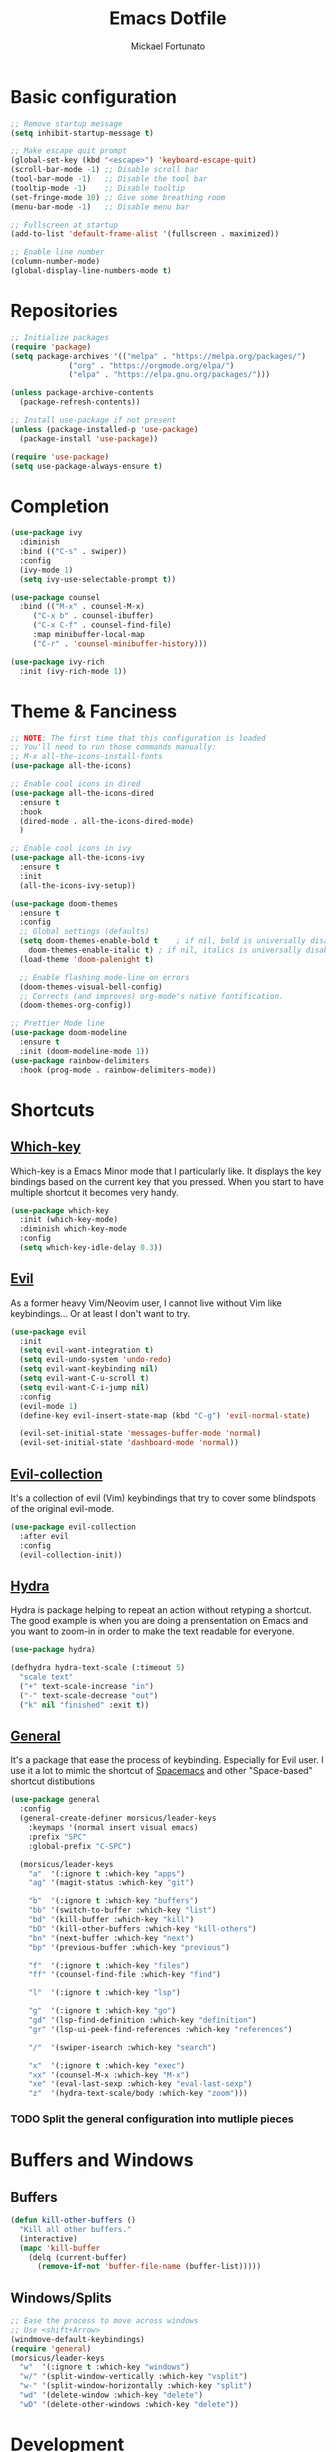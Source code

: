 #+TITLE: Emacs Dotfile
#+AUTHOR: Mickael Fortunato
#+EMAIL: morsi.morsicus@gmail.com
#+OPTIONS: num:nil
* Basic configuration
#+BEGIN_SRC emacs-lisp
  ;; Remove startup message
  (setq inhibit-startup-message t)

  ;; Make escape quit prompt
  (global-set-key (kbd "<escape>") 'keyboard-escape-quit)
  (scroll-bar-mode -1) ;; Disable scroll bar
  (tool-bar-mode -1)   ;; Disable the tool bar
  (tooltip-mode -1)    ;; Disable tooltip
  (set-fringe-mode 10) ;; Give some breathing room
  (menu-bar-mode -1)   ;; Disable menu bar

  ;; Fullscreen at startup
  (add-to-list 'default-frame-alist '(fullscreen . maximized))

  ;; Enable line number
  (column-number-mode)
  (global-display-line-numbers-mode t)
#+END_SRC
* Repositories
#+BEGIN_SRC emacs-lisp
  ;; Initialize packages
  (require 'package)
  (setq package-archives '(("melpa" . "https://melpa.org/packages/")
			   ("org" . "https://orgmode.org/elpa/")
			   ("elpa" . "https://elpa.gnu.org/packages/")))

  (unless package-archive-contents
    (package-refresh-contents))

  ;; Install use-package if not present
  (unless (package-installed-p 'use-package)
    (package-install 'use-package))

  (require 'use-package)
  (setq use-package-always-ensure t)
#+END_SRC
* Completion
#+BEGIN_SRC emacs-lisp
  (use-package ivy
    :diminish
    :bind (("C-s" . swiper))
    :config
    (ivy-mode 1)
    (setq ivy-use-selectable-prompt t))

  (use-package counsel
    :bind (("M-x" . counsel-M-x)
	   ("C-x b" . counsel-ibuffer)
	   ("C-x C-f" . counsel-find-file)
	   :map minibuffer-local-map
	   ("C-r" . 'counsel-minibuffer-history)))

  (use-package ivy-rich
    :init (ivy-rich-mode 1))
#+END_SRC

* Theme & Fanciness
#+BEGIN_SRC emacs-lisp
  ;; NOTE: The first time that this configuration is loaded
  ;; You'll need to run those commands manually:
  ;; M-x all-the-icons-install-fonts
  (use-package all-the-icons)

  ;; Enable cool icons in dired
  (use-package all-the-icons-dired
    :ensure t
    :hook
    (dired-mode . all-the-icons-dired-mode)
    )

  ;; Enable cool icons in ivy
  (use-package all-the-icons-ivy
    :ensure t
    :init
    (all-the-icons-ivy-setup))

  (use-package doom-themes
    :ensure t
    :config
    ;; Global settings (defaults)
    (setq doom-themes-enable-bold t    ; if nil, bold is universally disabled
	  doom-themes-enable-italic t) ; if nil, italics is universally disabled
    (load-theme 'doom-palenight t)

    ;; Enable flashing mode-line on errors
    (doom-themes-visual-bell-config)
    ;; Corrects (and improves) org-mode's native fontification.
    (doom-themes-org-config))

  ;; Prettier Mode line
  (use-package doom-modeline
    :ensure t
    :init (doom-modeline-mode 1))
  (use-package rainbow-delimiters
    :hook (prog-mode . rainbow-delimiters-mode))
#+END_SRC
* Shortcuts
** [[https://github.com/justbur/emacs-which-key][Which-key]]
Which-key is a Emacs Minor mode that I particularly like. It displays the key bindings based on the current key that you pressed.
When you start to have multiple shortcut it becomes very handy.
#+BEGIN_SRC emacs-lisp
  (use-package which-key
    :init (which-key-mode)
    :diminish which-key-mode
    :config
    (setq which-key-idle-delay 0.3))
#+END_SRC
** [[https://github.com/emacs-evil/evil][Evil]]
As a former heavy Vim/Neovim user, I cannot live without Vim like keybindings... Or at least I don't want to try.
#+BEGIN_SRC emacs-lisp
  (use-package evil
    :init
    (setq evil-want-integration t)
    (setq evil-undo-system 'undo-redo)
    (setq evil-want-keybinding nil)
    (setq evil-want-C-u-scroll t)
    (setq evil-want-C-i-jump nil)
    :config
    (evil-mode 1)
    (define-key evil-insert-state-map (kbd "C-g") 'evil-normal-state)

    (evil-set-initial-state 'messages-buffer-mode 'normal)
    (evil-set-initial-state 'dashboard-mode 'normal))
#+END_SRC
** [[https://github.com/emacs-evil/evil][Evil-collection]]
It's a collection of evil (Vim) keybindings that try to cover some blindspots of the original evil-mode.
#+BEGIN_SRC emacs-lisp
  (use-package evil-collection
    :after evil
    :config
    (evil-collection-init))
#+END_SRC
** [[https://github.com/abo-abo/hydra][Hydra]]
Hydra is package helping to repeat an action without retyping a shortcut.
The good example is when you are doing a prensentation on Emacs and you want to zoom-in in order to make the text readable for everyone.
#+BEGIN_SRC emacs-lisp
  (use-package hydra)

  (defhydra hydra-text-scale (:timeout 5)
    "scale text"
    ("+" text-scale-increase "in")
    ("-" text-scale-decrease "out")
    ("k" nil "finished" :exit t))
#+END_SRC
** [[https://github.com/noctuid/general.el][General]]
It's a package that ease the process of keybinding. Especially for Evil user.
I use it a lot to mimic the shortcut of [[https://github.com/syl20bnr/spacemacs][Spacemacs]] and other "Space-based" shortcut distibutions
#+BEGIN_SRC emacs-lisp
  (use-package general
    :config
    (general-create-definer morsicus/leader-keys
      :keymaps '(normal insert visual emacs)
      :prefix "SPC"
      :global-prefix "C-SPC")

    (morsicus/leader-keys
      "a"  '(:ignore t :which-key "apps")
      "ag" '(magit-status :which-key "git")

      "b"  '(:ignore t :which-key "buffers")
      "bb" '(switch-to-buffer :which-key "list")
      "bd" '(kill-buffer :which-key "kill")
      "bD" '(kill-other-buffers :which-key "kill-others")
      "bn" '(next-buffer :which-key "next")
      "bp" '(previous-buffer :which-key "previous")

      "f"  '(:ignore t :which-key "files")
      "ff" '(counsel-find-file :which-key "find")

      "l"  '(:ignore t :which-key "lsp")

      "g"  '(:ignore t :which-key "go")
      "gd" '(lsp-find-definition :which-key "definition")
      "gr" '(lsp-ui-peek-find-references :which-key "references")

      "/"  '(swiper-isearch :which-key "search")

      "x"  '(:ignore t :which-key "exec")
      "xx" '(counsel-M-x :which-key "M-x")
      "xe" '(eval-last-sexp :which-key "eval-last-sexp")
      "z"  '(hydra-text-scale/body :which-key "zoom")))
#+END_SRC
*** TODO Split the general configuration into mutliple pieces
* Buffers and Windows
** Buffers
#+BEGIN_SRC emacs-lisp
  (defun kill-other-buffers ()
    "Kill all other buffers."
    (interactive)
    (mapc 'kill-buffer 
	  (delq (current-buffer) 
		(remove-if-not 'buffer-file-name (buffer-list)))))
#+END_SRC
** Windows/Splits
#+BEGIN_SRC emacs-lisp
  ;; Ease the process to move across windows
  ;; Use <shift+Arrow>
  (windmove-default-keybindings)
  (require 'general)
  (morsicus/leader-keys
    "w"  '(:ignore t :which-key "windows")
    "w/" '(split-window-vertically :which-key "vsplit")
    "w-" '(split-window-horizontally :which-key "split")
    "wd" '(delete-window :which-key "delete")
    "wD" '(delete-other-windows :which-key "delete"))
#+END_SRC
* Development
** Basis
#+BEGIN_SRC emacs-lisp
  ;; Magit
  (use-package magit)
#+END_SRC
** LSP
#+BEGIN_SRC emacs-lisp
  (use-package lsp-mode
    :commands (lsp lsp-deferred)
    :hook ((python-mode go-mode) . lsp-deferred)
    :demand t
    :init
    (setq lsp-keymap-prefix "C-c l")
    :config
    (setq lsp-auto-configure t)
    (lsp-enable-which-key-integration t))

  (use-package lsp-ui
    :config
    (setq lsp-ui-flycheck-enable t)
    (add-to-list 'lsp-ui-doc-frame-parameters '(no-accept-focus . t))
    (define-key lsp-ui-mode-map [remap xref-find-definitions] #'lsp-ui-peek-find-definitions)
    (define-key lsp-ui-mode-map [remap xref-find-references] #'lsp-ui-peek-find-references))

  (use-package lsp-ivy)

  ;; Autocompletion
  (use-package company
    :after lsp-mode
    :hook (lsp-mode . company-mode)
    :bind (:map company-active-map
		("<tab>" . company-complete-selection))
    (:map lsp-mode-map
	  ("<tab>" . company-indent-or-complete-common))
    :custom
    (company-minimum-prefix-length 1)
    (company-idle-delay 0.0))

  (use-package company-box
    :hook (company-mode . company-box-mode))

  ;; Java
  (use-package lsp-java
    :config (add-hook 'java-mode-hook 'lsp))

  (use-package go-mode
    :config (add-hook 'go-mode-hook 'lsp-deferred))

  (use-package terraform-mode
    :config (add-hook 'terraform-mode-hook 'lsp-deferred))
#+END_SRC
* Org-Mode and Note Taking
** org-roam
#+BEGIN_SRC emacs-lisp
  (use-package org-roam
    :ensure t
    :custom
    (org-roam-directory "~/Documents/Org/Roam")
    :general
    (morsicus/leader-keys
      "o"  '(:ignore t :which-key "org")
      "oa" '(org-roam-alias-add :which-key "roam-alias")
      "od" '(morsicus/hydra-org-roam-capture-daily/body :which-key "capture-daily")
      "oj" '(morsicus/hydra-org-roam-journal/body :which-key "roam-journal")
      "oc" '(org-roam-capture :which-key "capture")
      "oo" '(org-open-at-point :which-key "open")
      "ol" '(org-roam-buffer-toggle :which-key "roam-list")
      "of" '(org-roam-node-find :which-key "roam-find")
      "oi" '(morsicus/org-roam-node-insert :which-key "roam-insert"))
    :config
    (require 'org-roam-dailies)
    (org-roam-setup))
#+END_SRC
*** Custom Hydra functions
**** Interactive menu to capture in daily entries
#+BEGIN_SRC emacs-lisp
  (require 'hydra)
  (defhydra morsicus/hydra-org-roam-capture-daily ()
    "
    Choose a Journal entry to capture in:
    _t_ Today
    _T_ Tomorrow
    _y_ Yesterday

    _q_ Do Nothing
    "
    ("q" nil)
    ("t" org-roam-dailies-capture-today)
    ("T" org-roam-dailies-capture-tomorrow)
    ("y" org-roam-dailies-capture-yesterday))
#+END_SRC
**** Interactive menu to quickly get a daily node
#+BEGIN_SRC emacs-lisp
  (require 'hydra)
  (defhydra morsicus/hydra-org-roam-journal ()
    "
    Choose a Journal entry to get:
    _t_ Today
    _T_ Tomorrow
    _y_ Yesterday
    _a_ Agenda (Choose a date)

    _q_ Do Nothing
    "
    ("q" nil)
    ("t" org-roam-dailies-goto-today)
    ("T" org-roam-dailies-goto-tomorrow)
    ("y" org-roam-dailies-goto-yesterday)
    ("a" org-roam-dailies-goto-date))
#+END_SRC
*** Custom function to fix the org-roam-node-insert in Evil mode
When using org-roam-node-insert function provided by org-roam with Evil in Normal mode I cannot smoothly create a new node in the current note.
The link to the node in added before the cursor. Which is annoying.

The following piece of code comes from [[https://gist.github.com/daniel-koudouna/39f03845914e34acde4d4c6a27c5176a][Gist]].
#+BEGIN_SRC emacs-lisp
  (defun morsicus/is-end-of-line ()
    "Compare point with end of line."
    (let* ((pos (current-column))
	   (end-pos (save-excursion
		      (evil-end-of-line)
		      (current-column))))
      (eq pos end-pos)))

  (defun morsicus/compare-with-end-of-word ()
    "Compare point with end of word."
    (let* ((pos (current-column))
	   (end-pos (save-excursion
		      (evil-backward-word-begin)
		      (evil-forward-word-end)
		      (current-column))))
      (- pos end-pos)))

  (defun morsicus/point-is-space ()
    "Check if point is whitespace."
    (char-equal ?\s (char-after)))

  (defun morsicus/insert-after (func)
    "Run FUNC after the end of word, ignoring whitespace."
    (interactive)
    (let ((relative-loc (morsicus/compare-with-end-of-word)))
      (cond ((morsicus/is-end-of-line)
	     (end-of-line)
	     (call-interactively func))
	    ((eq 0 relative-loc)
	     (evil-forward-char)
	     (call-interactively func))
	    ((and (> 0 relative-loc) (not (morsicus/point-is-space)))
	     (evil-forward-word-end)
	     (if (morsicus/is-end-of-line)
		 (end-of-line)
	       (evil-forward-char))
	     (call-interactively func))
	    (t
	     (call-interactively func)))))
  (defun morsicus/org-roam-node-insert ()
    "Custom org-roam-node-insert to ensure that the link appears after the cursor."
    (interactive)
    (morsicus/insert-after 'org-roam-node-insert))
#+END_SRC

** [[https://github.com/org-roam/org-roam-ui][org-roam-ui]]
#+BEGIN_SRC emacs-lisp
  (use-package org-roam-ui
    :after org-roam
    :general
    (morsicus/leader-keys
      "o"  '(:ignore t :which-key "org")
      "og" '(org-roam-ui-open :which-key "roam-graph")))
#+END_SRC
